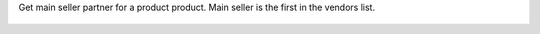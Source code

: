 Get main seller partner for a product product.
Main seller is the first in the vendors list.

.. figure:: ../static/description/main_seller.gif
